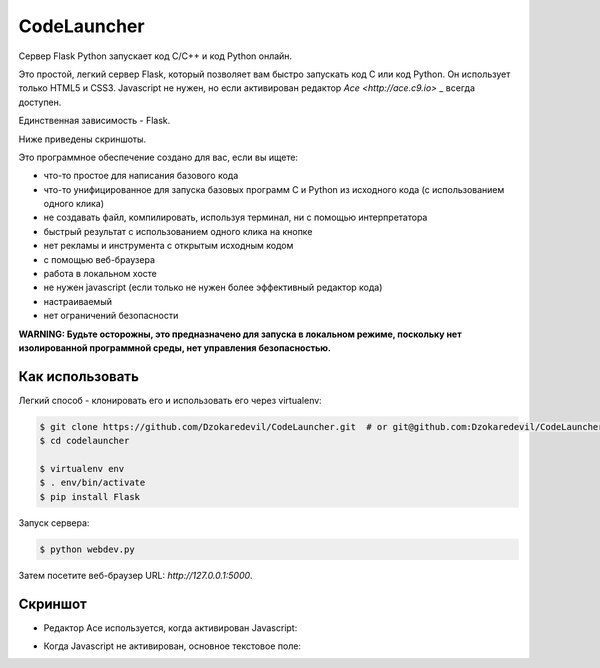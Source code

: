 CodeLauncher
============

Сервер Flask Python запускает код C/C++ и код Python онлайн.

Это простой, легкий сервер Flask, который позволяет вам быстро запускать код C или код Python.
Он использует только HTML5 и CSS3. Javascript не нужен, но если активирован редактор `Ace <http://ace.c9.io>` _ всегда доступен.

Единственная зависимость - Flask.

Ниже приведены скриншоты.

Это программное обеспечение создано для вас, если вы ищете:

- что-то простое для написания базового кода
- что-то унифицированное для запуска базовых программ C и Python из исходного кода (с использованием одного клика)
- не создавать файл, компилировать, используя терминал, ни с помощью интерпретатора
- быстрый результат с использованием одного клика на кнопке
- нет рекламы и инструмента с открытым исходным кодом
- с помощью веб-браузера
- работа в локальном хосте
- не нужен javascript (если только не нужен более эффективный редактор кода)
- настраиваемый
- нет ограничений безопасности

**WARNING: Будьте осторожны, это предназначено для запуска в локальном режиме, поскольку нет изолированной программной среды, нет управления безопасностью.**

Как использовать
----------

Легкий способ - клонировать его и использовать его через virtualenv:

.. code-block:: sh

    $ git clone https://github.com/Dzokaredevil/CodeLauncher.git  # or git@github.com:Dzokaredevil/CodeLauncher.git
    $ cd codelauncher

    $ virtualenv env
    $ . env/bin/activate
    $ pip install Flask

Запуск сервера:

.. code-block:: sh

    $ python webdev.py

Затем посетите веб-браузер URL: `http://127.0.0.1:5000`.

Скриншот
----------

.. _screenshots:

- Редактор Ace используется, когда активирован Javascript:

.. image:: screenshot-codelauncher-ace.png
   :alt: Screenshot

- Когда Javascript не активирован, основное текстовое поле:

.. image:: screenshot-codelauncher.png
   :alt: Screenshot
